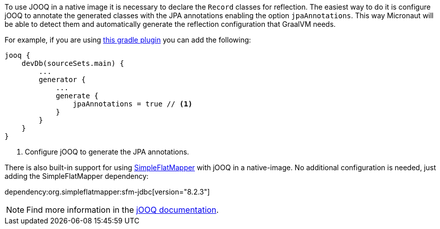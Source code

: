To use JOOQ in a native image it is necessary to declare the `Record` classes for reflection.
The easiest way to do it is configure jOOQ to annotate the generated classes with the JPA annotations enabling the
option `jpaAnnotations`. This way Micronaut will be able to detect them and automatically generate the reflection
configuration that GraalVM needs.

For example, if you are using https://github.com/etiennestuder/gradle-jooq-plugin[this gradle plugin] you can add the
following:

[source,groovy]
----
jooq {
    devDb(sourceSets.main) {
        ...
        generator {
            ...
            generate {
                jpaAnnotations = true // <1>
            }
        }
    }
}
----
<1> Configure jOOQ to generate the JPA annotations.

There is also built-in support for using https://simpleflatmapper.org/[SimpleFlatMapper] with jOOQ in a native-image. No
additional configuration is needed, just adding the SimpleFlatMapper dependency:

dependency:org.simpleflatmapper:sfm-jdbc[version="8.2.3"]


[NOTE]
Find more information in the https://www.jooq.org/doc/latest/manual/code-generation/codegen-advanced/codegen-config-generate/codegen-generate-annotations[jOOQ documentation].
